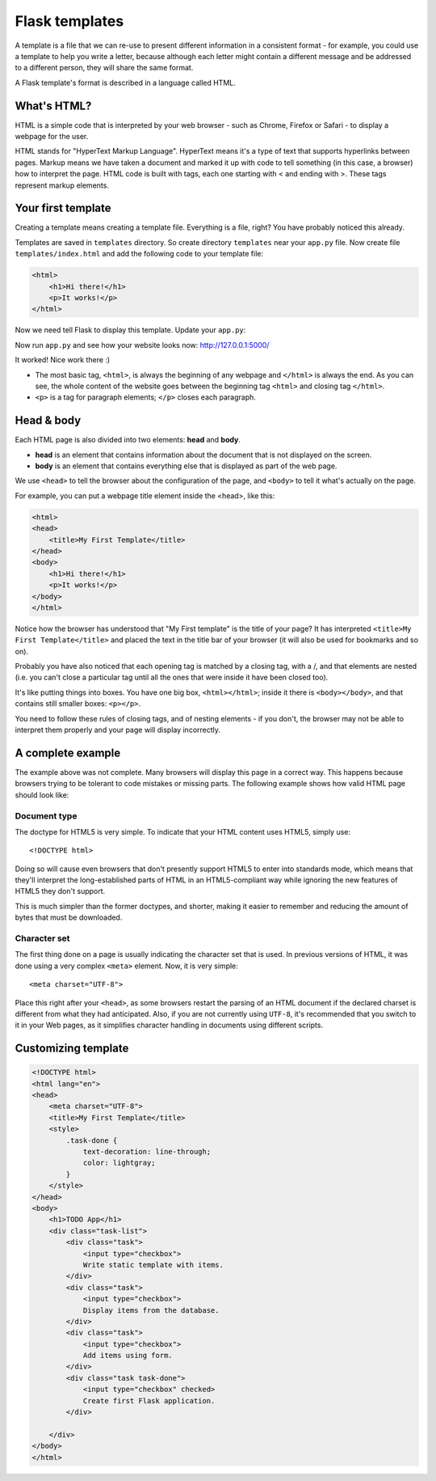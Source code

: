 ===============
Flask templates
===============

A template is a file that we can re-use to present different information
in a consistent format - for example, you could use a template to help
you write a letter, because although each letter might contain a different
message and be addressed to a different person, they will share
the same format.

A Flask template's format is described in a language called HTML.

What's HTML?
============

HTML is a simple code that is interpreted by your web browser - such as Chrome,
Firefox or Safari - to display a webpage for the user.

HTML stands for "HyperText Markup Language". HyperText means it's a type of
text that supports hyperlinks between pages. Markup means we have taken a
document and marked it up with code to tell something (in this case, a browser)
how to interpret the page. HTML code is built with tags, each one starting
with < and ending with >. These tags represent markup elements.

Your first template
===================

Creating a template means creating a template file.
Everything is a file, right? You have probably noticed this already.

Templates are saved in ``templates`` directory.
So create directory ``templates`` near your ``app.py`` file.
Now create file ``templates/index.html`` and add the following code to your
template file:

.. code-block:: html

   <html>
       <h1>Hi there!</h1>
       <p>It works!</p>
   </html>

Now we need tell Flask to display this template. Update your ``app.py``:

.. code-block:: python
   :emphasize-lines: 2,9

   from flask import Flask
   from flask import render_template

   app = Flask(__name__)


   @app.route('/')
   def index():
       return render_template('index.html')


   if __name__ == '__main__':
       app.run()

Now run ``app.py`` and see how your website looks now: http://127.0.0.1:5000/


.. image:: image/screenshot/flask-first-template-1.png

It worked! Nice work there :)

* The most basic tag, ``<html>``, is always the beginning of any webpage
  and ``</html>`` is always the end. As you can see, the whole content
  of the website goes between the beginning tag ``<html>`` and closing tag
  ``</html>``.
* ``<p>`` is a tag for paragraph elements; ``</p>`` closes each paragraph.

Head & body
===========

Each HTML page is also divided into two elements: **head** and **body**.

* **head** is an element that contains information about the document that
  is not displayed on the screen.
* **body** is an element that contains everything else that is displayed
  as part of the web page.

We use ``<head>`` to tell the browser about the configuration of the page,
and ``<body>`` to tell it what's actually on the page.

For example, you can put a webpage title element inside the <head>, like this:

.. code-block:: html

   <html>
   <head>
       <title>My First Template</title>
   </head>
   <body>
       <h1>Hi there!</h1>
       <p>It works!</p>
   </body>
   </html>

.. image:: image/screenshot/flask-first-template-2.png

Notice how the browser has understood that "My First template" is the title
of your page? It has interpreted ``<title>My First Template</title>``
and placed the text in the title bar of your browser
(it will also be used for bookmarks and so on).

Probably you have also noticed that each opening tag is matched
by a closing tag, with a /, and that elements are nested
(i.e. you can't close a particular tag until all the ones that were
inside it have been closed too).

It's like putting things into boxes. You have one big box, ``<html></html>``;
inside it there is ``<body></body>``, and that contains still smaller boxes:
``<p></p>``.

You need to follow these rules of closing tags, and of nesting
elements - if you don't, the browser may not be able to interpret
them properly and your page will display incorrectly.

A complete example
==================

The example above was not complete. Many browsers will display this page
in a correct way. This happens because browsers trying to be
tolerant to code mistakes or missing parts. The following example shows
how valid HTML page should look like:

.. code-block:: html
   :emphasize-lines: 1,4

   <!DOCTYPE html>
   <html lang="en">
   <head>
       <meta charset="UTF-8">
       <title>My First Template</title>
   </head>
   <body>
       <h1>Hi there!</h1>
       <p>It works!</p>
   </body>
   </html>

Document type
^^^^^^^^^^^^^

The doctype for HTML5 is very simple.
To indicate that your HTML content uses HTML5, simply use::

    <!DOCTYPE html>

Doing so will cause even browsers that don't presently support HTML5
to enter into standards mode, which means that they'll interpret
the long-established parts of HTML in an HTML5-compliant way while
ignoring the new features of HTML5 they don't support.

This is much simpler than the former doctypes, and shorter,
making it easier to remember and reducing the amount of bytes
that must be downloaded.

Character set
^^^^^^^^^^^^^
The first thing done on a page is usually indicating the character
set that is used. In previous versions of HTML, it was done using
a very complex ``<meta>`` element. Now, it is very simple::

   <meta charset="UTF-8">

Place this right after your ``<head>``, as some browsers restart the parsing
of an HTML document if the declared charset is different from what they
had anticipated. Also, if you are not currently using ``UTF-8``, it's
recommended that you switch to it in your Web pages, as it simplifies
character handling in documents using different scripts.

Customizing template
====================

.. code-block:: html

    <!DOCTYPE html>
    <html lang="en">
    <head>
        <meta charset="UTF-8">
        <title>My First Template</title>
        <style>
            .task-done {
                text-decoration: line-through;
                color: lightgray;
            }
        </style>
    </head>
    <body>
        <h1>TODO App</h1>
        <div class="task-list">
            <div class="task">
                <input type="checkbox">
                Write static template with items.
            </div>
            <div class="task">
                <input type="checkbox">
                Display items from the database.
            </div>
            <div class="task">
                <input type="checkbox">
                Add items using form.
            </div>
            <div class="task task-done">
                <input type="checkbox" checked>
                Create first Flask application.
            </div>

        </div>
    </body>
    </html>

